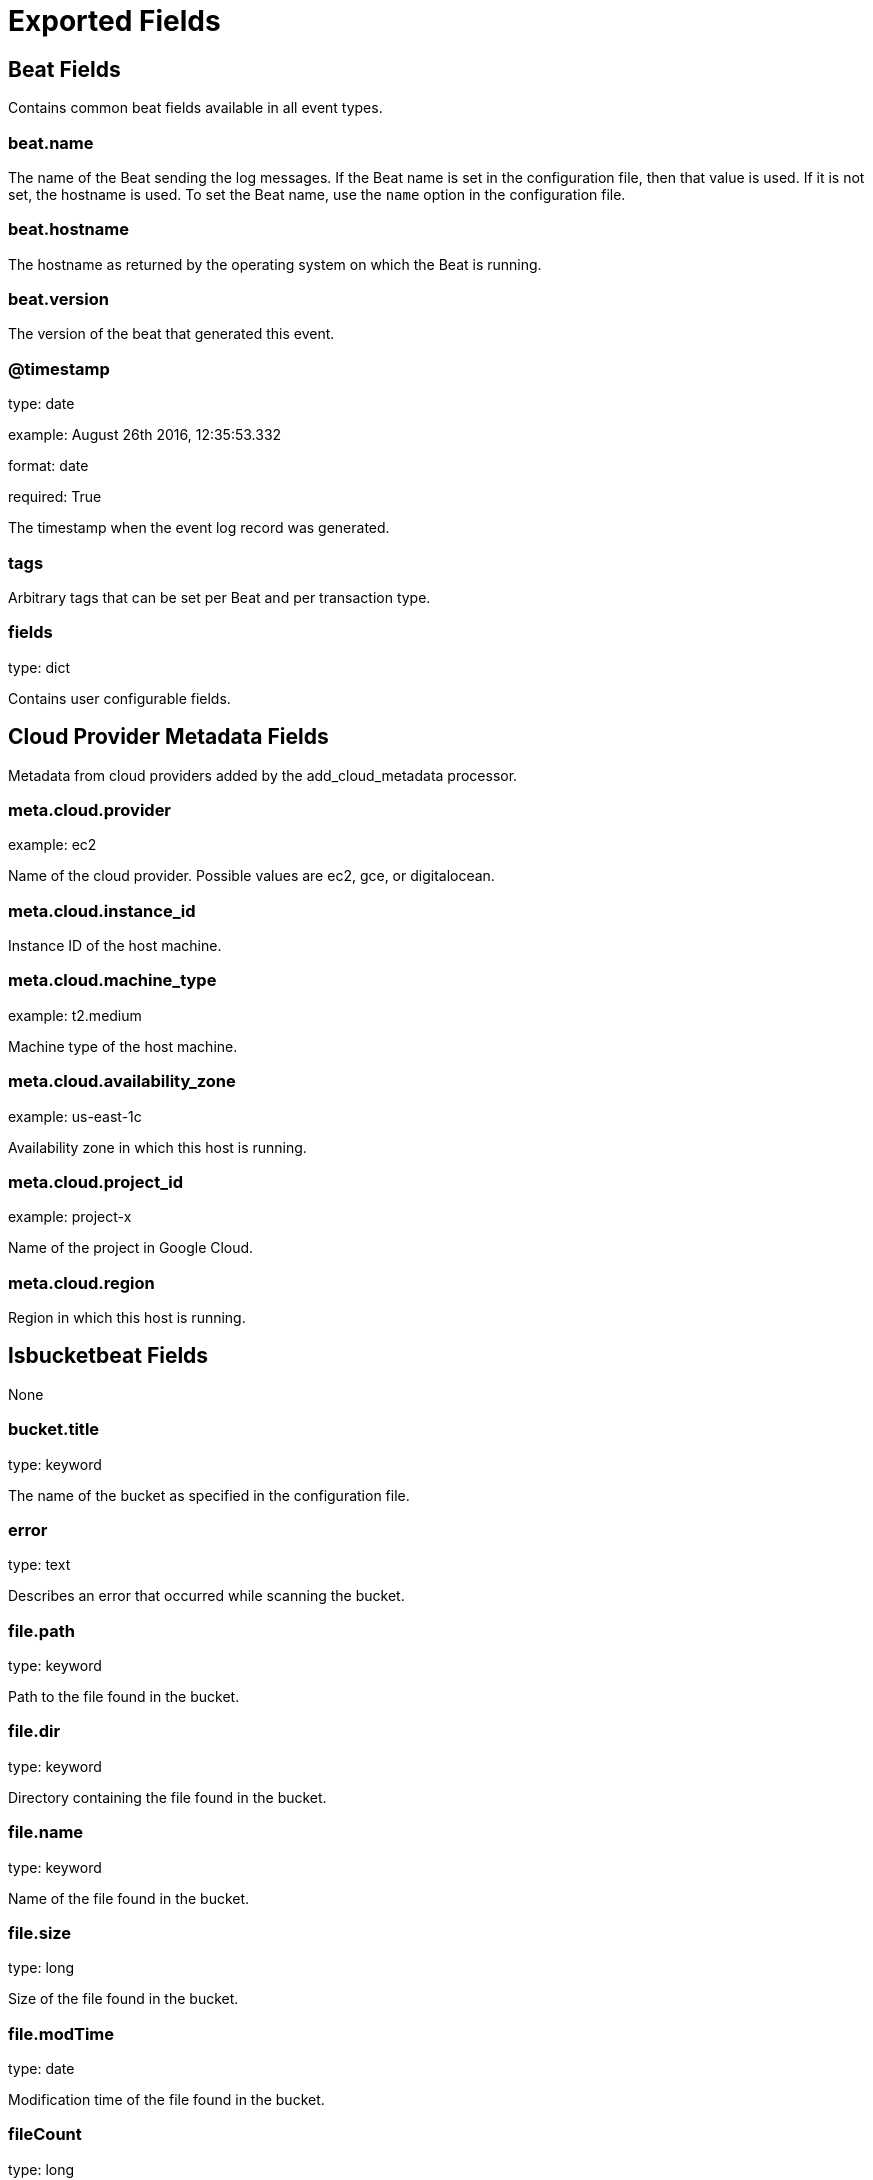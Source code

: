 
////
This file is generated! See _meta/fields.yml and scripts/generate_field_docs.py
////

[[exported-fields]]
= Exported Fields

[partintro]

--
This document describes the fields that are exported by Lsbucketbeat. They are
grouped in the following categories:

* <<exported-fields-beat>>
* <<exported-fields-cloud>>
* <<exported-fields-lsbucketbeat>>

--
[[exported-fields-beat]]
== Beat Fields

Contains common beat fields available in all event types.



[float]
=== beat.name

The name of the Beat sending the log messages. If the Beat name is set in the configuration file, then that value is used. If it is not set, the hostname is used. To set the Beat name, use the `name` option in the configuration file.


[float]
=== beat.hostname

The hostname as returned by the operating system on which the Beat is running.


[float]
=== beat.version

The version of the beat that generated this event.


[float]
=== @timestamp

type: date

example: August 26th 2016, 12:35:53.332

format: date

required: True

The timestamp when the event log record was generated.


[float]
=== tags

Arbitrary tags that can be set per Beat and per transaction type.


[float]
=== fields

type: dict

Contains user configurable fields.


[[exported-fields-cloud]]
== Cloud Provider Metadata Fields

Metadata from cloud providers added by the add_cloud_metadata processor.



[float]
=== meta.cloud.provider

example: ec2

Name of the cloud provider. Possible values are ec2, gce, or digitalocean.


[float]
=== meta.cloud.instance_id

Instance ID of the host machine.


[float]
=== meta.cloud.machine_type

example: t2.medium

Machine type of the host machine.


[float]
=== meta.cloud.availability_zone

example: us-east-1c

Availability zone in which this host is running.


[float]
=== meta.cloud.project_id

example: project-x

Name of the project in Google Cloud.


[float]
=== meta.cloud.region

Region in which this host is running.


[[exported-fields-lsbucketbeat]]
== lsbucketbeat Fields

None


[float]
=== bucket.title

type: keyword

The name of the bucket as specified in the configuration file.


[float]
=== error

type: text

Describes an error that occurred while scanning the bucket.


[float]
=== file.path

type: keyword

Path to the file found in the bucket.


[float]
=== file.dir

type: keyword

Directory containing the file found in the bucket.


[float]
=== file.name

type: keyword

Name of the file found in the bucket.


[float]
=== file.size

type: long

Size of the file found in the bucket.


[float]
=== file.modTime

type: date

Modification time of the file found in the bucket.


[float]
=== fileCount

type: long

The number of files in a bucket

